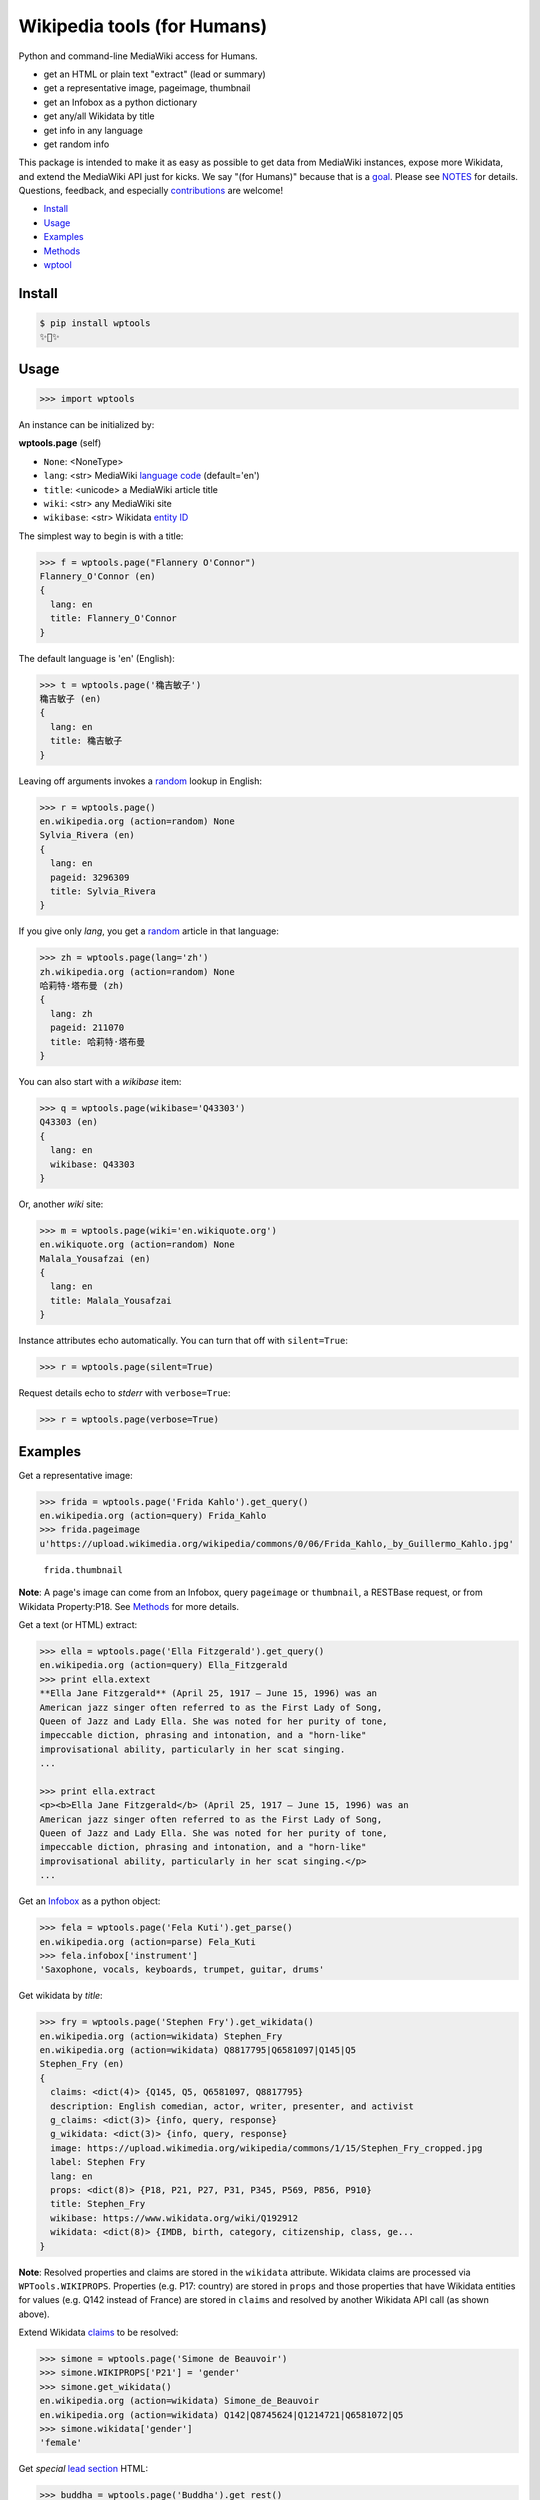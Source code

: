 Wikipedia tools (for Humans)
============================

.. image:: https://img.shields.io/pypi/v/wptools.svg
        :target: https://pypi.python.org/pypi/wptools/

.. image:: https://img.shields.io/badge/license-MIT-green.svg
        :target: https://github.com/siznax/wptools/blob/master/LICENSE

Python and command-line MediaWiki access for Humans.

- get an HTML or plain text "extract" (lead or summary)
- get a representative image, pageimage, thumbnail
- get an Infobox as a python dictionary
- get any/all Wikidata by title
- get info in any language
- get random info

This package is intended to make it as easy as possible to get data
from MediaWiki instances, expose more Wikidata, and extend the
MediaWiki API just for kicks. We say "(for Humans)" because that is a
goal_. Please see NOTES_ for details. Questions, feedback, and
especially contributions_ are welcome!

.. _NOTES: https://github.com/siznax/wptools/blob/master/NOTES.md
.. _contributions: https://github.com/siznax/wptools/blob/master/CONTRIBUTING.md
.. _goal: http://docs.python-requests.org/en/master/user/intro/


- Install_
- Usage_
- Examples_
- Methods_
- wptool_


.. _Install:

Install
-------

.. code-block:: bash

    $ pip install wptools
    ✨🦄✨


.. _Usage:

Usage
-----

.. code-block:: python

    >>> import wptools


An instance can be initialized by:

**wptools.page** (self)

- ``None``: <NoneType>
- ``lang``: <str> MediaWiki `language code`_ (default='en')
- ``title``: <unicode> a MediaWiki article title
- ``wiki``: <str> any MediaWiki site
- ``wikibase``: <str> Wikidata `entity ID`_

.. _`language code`: https://meta.wikimedia.org/wiki/Table_of_Wikimedia_projects
.. _`entity ID`: https://www.wikidata.org/wiki/Wikidata:Glossary#Entities.2C_items.2C_properties_and_queries


The simplest way to begin is with a title:

.. code-block:: python

    >>> f = wptools.page("Flannery O'Connor")
    Flannery_O'Connor (en)
    {
      lang: en
      title: Flannery_O'Connor
    }


The default language is 'en' (English):

.. code-block:: python

    >>> t = wptools.page('穐吉敏子')
    穐吉敏子 (en)
    {
      lang: en
      title: 穐吉敏子
    }


Leaving off arguments invokes a random_ lookup in English:

.. code-block:: python

    >>> r = wptools.page()
    en.wikipedia.org (action=random) None
    Sylvia_Rivera (en)
    {
      lang: en
      pageid: 3296309
      title: Sylvia_Rivera
    }

.. _random: https://www.mediawiki.org/wiki/API:Random


If you give only *lang*, you get a random_ article in that language:

.. code-block:: python

    >>> zh = wptools.page(lang='zh')
    zh.wikipedia.org (action=random) None
    哈莉特·塔布曼 (zh)
    {
      lang: zh
      pageid: 211070
      title: 哈莉特·塔布曼
    }


You can also start with a *wikibase* item:

.. code-block:: python

    >>> q = wptools.page(wikibase='Q43303')
    Q43303 (en)
    {
      lang: en
      wikibase: Q43303
    }


Or, another *wiki* site:

.. code-block:: python

    >>> m = wptools.page(wiki='en.wikiquote.org')
    en.wikiquote.org (action=random) None
    Malala_Yousafzai (en)
    {
      lang: en
      title: Malala_Yousafzai
    }


Instance attributes echo automatically. You can turn that off with
``silent=True``:

.. code-block:: python

    >>> r = wptools.page(silent=True)


Request details echo to *stderr* with ``verbose=True``:

.. code-block:: python

    >>> r = wptools.page(verbose=True)



.. _Examples:

Examples
--------

Get a representative image:

.. code-block:: python

    >>> frida = wptools.page('Frida Kahlo').get_query()
    en.wikipedia.org (action=query) Frida_Kahlo
    >>> frida.pageimage
    u'https://upload.wikimedia.org/wikipedia/commons/0/06/Frida_Kahlo,_by_Guillermo_Kahlo.jpg'

..

    .. image:: https://upload.wikimedia.org/wikipedia/commons/thumb/0/06/Frida_Kahlo%2C_by_Guillermo_Kahlo.jpg/160px-Frida_Kahlo%2C_by_Guillermo_Kahlo.jpg

    ``frida.thumbnail``

**Note**: A page's image can come from an Infobox, query ``pageimage``
or ``thumbnail``, a RESTBase request, or from Wikidata Property:P18.
See Methods_ for more details.


Get a text (or HTML) extract:

.. code-block:: python

    >>> ella = wptools.page('Ella Fitzgerald').get_query()
    en.wikipedia.org (action=query) Ella_Fitzgerald
    >>> print ella.extext
    **Ella Jane Fitzgerald** (April 25, 1917 – June 15, 1996) was an
    American jazz singer often referred to as the First Lady of Song,
    Queen of Jazz and Lady Ella. She was noted for her purity of tone,
    impeccable diction, phrasing and intonation, and a "horn-like"
    improvisational ability, particularly in her scat singing.
    ...

    >>> print ella.extract
    <p><b>Ella Jane Fitzgerald</b> (April 25, 1917 – June 15, 1996) was an
    American jazz singer often referred to as the First Lady of Song,
    Queen of Jazz and Lady Ella. She was noted for her purity of tone,
    impeccable diction, phrasing and intonation, and a "horn-like"
    improvisational ability, particularly in her scat singing.</p>
    ...


Get an Infobox_ as a python object:

.. code-block:: python

    >>> fela = wptools.page('Fela Kuti').get_parse()
    en.wikipedia.org (action=parse) Fela_Kuti
    >>> fela.infobox['instrument']
    'Saxophone, vocals, keyboards, trumpet, guitar, drums'


Get wikidata by *title*:

.. code-block:: python

    >>> fry = wptools.page('Stephen Fry').get_wikidata()
    en.wikipedia.org (action=wikidata) Stephen_Fry
    en.wikipedia.org (action=wikidata) Q8817795|Q6581097|Q145|Q5
    Stephen_Fry (en)
    {
      claims: <dict(4)> {Q145, Q5, Q6581097, Q8817795}
      description: English comedian, actor, writer, presenter, and activist
      g_claims: <dict(3)> {info, query, response}
      g_wikidata: <dict(3)> {info, query, response}
      image: https://upload.wikimedia.org/wikipedia/commons/1/15/Stephen_Fry_cropped.jpg
      label: Stephen Fry
      lang: en
      props: <dict(8)> {P18, P21, P27, P31, P345, P569, P856, P910}
      title: Stephen_Fry
      wikibase: https://www.wikidata.org/wiki/Q192912
      wikidata: <dict(8)> {IMDB, birth, category, citizenship, class, ge...
    }

**Note**: Resolved properties and claims are stored in the ``wikidata``
attribute. Wikidata claims are processed via ``WPTools.WIKIPROPS``.
Properties (e.g. P17: country) are stored in ``props`` and those properties
that have Wikidata entities for values (e.g. Q142 instead of France) are
stored in ``claims`` and resolved by another Wikidata API call (as
shown above).


Extend Wikidata claims_ to be resolved:

.. code-block:: python

    >>> simone = wptools.page('Simone de Beauvoir')
    >>> simone.WIKIPROPS['P21'] = 'gender'
    >>> simone.get_wikidata()
    en.wikipedia.org (action=wikidata) Simone_de_Beauvoir
    en.wikipedia.org (action=wikidata) Q142|Q8745624|Q1214721|Q6581072|Q5
    >>> simone.wikidata['gender']
    'female'


.. _claims: https://www.wikidata.org/wiki/Wikidata:Glossary#Claims_and_statements


Get *special* `lead section`_ HTML:

.. code-block:: python

    >>> buddha = wptools.page('Buddha').get_rest()
    en.wikipedia.org (action=/page/mobile-text/) Buddha
    >>> buddha.lead
    u'<p heading><a href="https://en.wikipedia.org/wiki/Buddha">Buddh...
    <img pageimage src="https://upload.wikimedia.org/wikipedia/common...
    <p snipped><span><b>Gautama Buddha</b>, also known as <b>Siddh&#2...
    Gautama taught a <a href="https://en.wikipedia.org/wiki/Middle_Wa...
    Gautama is the primary figure in Buddhism. He is recognized by Bu...
    <p metadata>Last modified: 2016-09-01T08:15:49Z</p>'

**Note**: The *lead* attribute contains the assembled stand-alone,
encyclopedia-like HTML fragment:

- ``<p heading>`` wiki-linked title and description
- ``<img {type}>`` {image, pageimage, or thumbnail}
- ``<p snipped>`` lead paragraphs with (noprint, reference, &c.) snipped
- ``<p metadata>`` available metadata (e.g. Last modified, coordinates)


Get all the things:

.. code-block:: python

    >>> jill = wptools.page('Jill Lepore').get()
    en.wikipedia.org (action=query) Jill_Lepore
    en.wikipedia.org (action=parse) Jill_Lepore
    en.wikipedia.org (action=wikidata) Q6192915
    en.wikipedia.org (action=wikidata) Q30|Q5
    Jill_Lepore (en)
    {
      claims: <dict(2)> {Q30, Q5}
      description: American historian
      extext: <str(1016)> **Jill Lepore** (born August 27, 1966) is an A...
      extract: <str(1107)> <p><b>Jill Lepore</b> (born August 27, 1966) ...
      g_claims: <dict(3)> {info, query, response}
      g_parse: <dict(3)> {info, query, response}
      g_query: <dict(3)> {info, query, response}
      g_wikidata: <dict(3)> {info, query, response}
      infobox: <dict(39)> {academic_advisors, alma_mater, alt, author_ab...
      label: Jill Lepore
      lang: en
      pageid: 22469182
      parsetree: <str(20662)> <root><template><title>Infobox scientist</...
      props: <dict(3)> {P27, P31, P569}
      random: Kunming Medical University
      title: Jill_Lepore
      url: https://en.wikipedia.org/wiki/Jill_Lepore
      urlraw: https://en.wikipedia.org/wiki/Jill_Lepore?action=raw
      wikibase: https://www.wikidata.org/wiki/Q6192915
      wikidata: <dict(3)> {birth, citizenship, class}
      wikitext: <str(13872)> {{Infobox scientist| name = Jill Lepore| na...
    }


Query results are always cached:

.. code-block:: python

    >>> jill.get()
    Request cached in g_query.
    Request cached in g_parse.
    Request cached in g_wikidata.


The ``wptools`` user-agent_ will look like this:

..

    wptools/*version* (https://github.com/siznax/wptools) *pycurl libs*

.. _user-agent: https://meta.wikimedia.org/wiki/User-Agent_policy




.. _Methods:

Methods
-------

Get help on instance methods like this:

.. code-block:: python

    >>> help(wptools.core)
    >>> help(<instance>)


**get** (self)

make all requests necessary to populate all the things

- get_query()
- get_parse()
- get_wikidata()


**get_claims** (self)

Wikidata:API `action=wbgetentities`_ for labels of claims

- e.g. {'Q298': 'country'} resolves to {'country': 'Chile'}
- use get_wikidata() to populate claims


**get_parse** (self)

MediaWiki:API `action=parse`_ request for:

- image: <str> Infobox_ image URL
- images: <dict> {pimage}
- infobox: <dict> Infobox_ data as python dictionary
- links: <list> interwiki links (iwlinks_)
- pageid: <int> MediaWiki database ID
- parsetree: <unicode> `XML parse tree`_
- wikibase: <unicode> Wikidata `entity ID`_ or wikidata URL
- wikitext: <unicode> raw wikitext URL

.. _Infobox: https://en.wikipedia.org/wiki/Template:Infobox
.. _`XML parse tree`: https://www.mediawiki.org/wiki/User:Kephir/XML_parse_tree
.. _`action=parse`: https://en.wikipedia.org/w/api.php?action=help&modules=parse
.. _iwlinks: https://www.mediawiki.org/wiki/API:Iwlinks


**get_query** (self)

MediaWiki:API `action=query`_ request for:

- extext: <unicode> plain text (Markdown_) extract
- extract: <unicode> HTML extract via `Extension:TextExtract`_
- images: <dict> {qimage, qthumb}
- pageid: <int> MediaWiki database ID
- pageimage: <unicode> pageimage URL via `Extension:PageImages`_
- random: <unicode> a random article title with every request!
- thumbnail: <unicode> thumbnail URL via `Extension:PageImages`_
- url: <unicode> the canonical wiki URL
- urlraw: <unicode> ostensible raw wikitext URL

.. _Markdown: https://en.wikipedia.org/wiki/Markdown
.. _`Extension:PageImages`: https://www.mediawiki.org/wiki/Extension:PageImages
.. _`Extension:TextExtract`: https://www.mediawiki.org/wiki/Extension:TextExtracts
.. _`action=query`: https://en.wikipedia.org/w/api.php?action=help&modules=query


**get_random** (self)

MediaWiki:API `action=query`_ request for:

- pageid: <int> MediaWiki database ID
- title: <unicode> article title


**get_rest** (self)

RESTBase_ ``/page/mobile-text/`` request for:

- description: <unicode> apparently, Wikidata description
- images: <dict> {rimage, rthumb}
- lastmodified: <str> ISO8601 date and time
- lead: <str> encyclopedia-like `lead section`_
- pageimage: <unicode> apparently, ``action=query`` pageimage
- thumbnail: <unicode> larger ``action=query`` thumbnail
- url: <unicode> the canonical wiki URL
- urlraw: <unicode> ostensible raw wikitext URL

.. _`lead section`: https://en.wikipedia.org/wiki/Wikipedia:Manual_of_Style/Lead_section
.. _RESTBase: https://www.mediawiki.org/wiki/RESTBase


**get_wikidata** (self)

Wikidata:API `action=wbgetentities`_ request for:

- claims: <dict> Wikidata claims (to be resolved)
- description: <unicode> Wikidata description
- image: <unicode> Wikidata Property:P18_ image URL
- images: <dict> {wimage}
- label: <unicode> Wikidata label
- props: <dict> Wikidata properties
- wikibase: <str> Wikidata URL
- wikidata: <dict> resolved Wikidata properties and claims

.. _P625: https://www.wikidata.org/wiki/Property:P625
.. _Property:P18: https://www.wikidata.org/wiki/Property:P18
.. _`action=wbgetentities`: https://www.wikidata.org/w/api.php?action=help&modules=wbgetentities


**show** (self)

Pretty-print instance attributes.


.. _wptool:

wptool
------

Basic functionality on the command-line is provided by the ``wptool`` command.

.. code-block:: bash

    $ wptool -h
    usage: wptool [-h] [-H] [-l L] [-n] [-q] [-s] [-t T] [-v] [-w W]

    Get Wikipedia article info and Wikidata via MediaWiki APIs.

    Gets a random English Wikipedia article by default, or in the
    language -lang, or from the wikisite -wiki, or by specific
    title -title. The output is a plain text extract unless -HTML.

    optional arguments:
      -h, --help      show this help message and exit
      -H, -HTML       output HTML extract
      -l L, -lang L   language code
      -n, -nowrap     do not wrap text
      -q, -query      show query and exit
      -s, -shh        quiet output to stderr
      -t T, -title T  get a specific title
      -v, -verbose    HTTP status to stderr
      -w W, -wiki W   use alternative wikisite

    Powered by https://github.com/siznax/wptools/


For example:

.. code-block:: bash

    $ wptool -t "Jeanne d'Arc" -l fr -s
    JEANNE_D'ARC—_sainte et héroïne de l'histoire de France_

    ![Jeanne d'Arc](https://upload.wikimedia.org/wikipedia/commons/3/39/...)

    **Jeanne d'Arc**, née vers 1412 à Domrémy village du duché de Bar dont
    une partie relevait du royaume de France pour le temporel et de
    l'évêché de Toul pour le spirituel (actuellement dans le département
    des Vosges en Lorraine), et morte sur le bûcher le 30 mai 1431 à
    Rouen, capitale du duché de Normandie alors possession du royaume
    d'Angleterre, est une héroïne de l'histoire de France, chef de guerre
    et sainte de l'Église catholique, surnommée depuis le XVIe siècle «
    _la Pucelle d'Orléans_ » et, depuis le XIXe siècle, « _mère de la
    nation française_ ».
    ...

    https://fr.wikipedia.org/wiki/Jeanne_d%27Arc
    https://www.wikidata.org/wiki/Q7226


Please enjoy!


@siznax 👹
